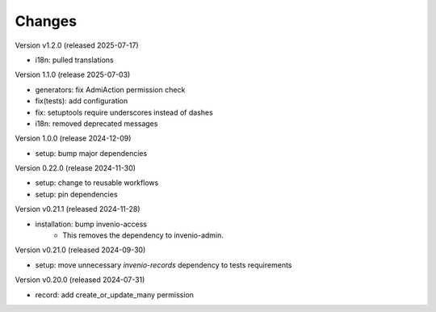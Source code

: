 ..
    Copyright (C) 2019-2024 CERN.
    Copyright (C) 2019-2024 Northwestern University.
    Copyright (C) 2024-2025 Graz University of Technology.

    Invenio-Records-Permissions is free software; you can redistribute it
    and/or modify it under the terms of the MIT License; see LICENSE file for
    more details.

Changes
=======

Version v1.2.0 (released 2025-07-17)

- i18n: pulled translations

Version 1.1.0 (release 2025-07-03)

- generators: fix AdmiAction permission check
- fix(tests): add configuration
- fix: setuptools require underscores instead of dashes
- i18n: removed deprecated messages

Version 1.0.0 (release 2024-12-09)

- setup: bump major dependencies

Version 0.22.0 (release 2024-11-30)

- setup: change to reusable workflows
- setup: pin dependencies

Version v0.21.1 (released 2024-11-28)

- installation: bump invenio-access
    * This removes the dependency to invenio-admin.

Version v0.21.0 (released 2024-09-30)

- setup: move unnecessary `invenio-records` dependency to tests requirements

Version v0.20.0 (released 2024-07-31)

- record: add create_or_update_many permission

